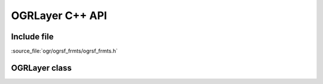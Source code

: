 ..
   The documentation displayed on this page is automatically generated from
   Doxygen comments using the Breathe extension. Edits to the documentation
   can be made by making changes in the appropriate .cpp files.

.. _ogrlayer_cpp:

================================================================================
OGRLayer C++ API
================================================================================

Include file
------------

:source_file:`ogr/ogrsf_frmts/ogrsf_frmts.h`

OGRLayer class
--------------

.. doxygenclass:: OGRLayer
   :project: api
   :members:
